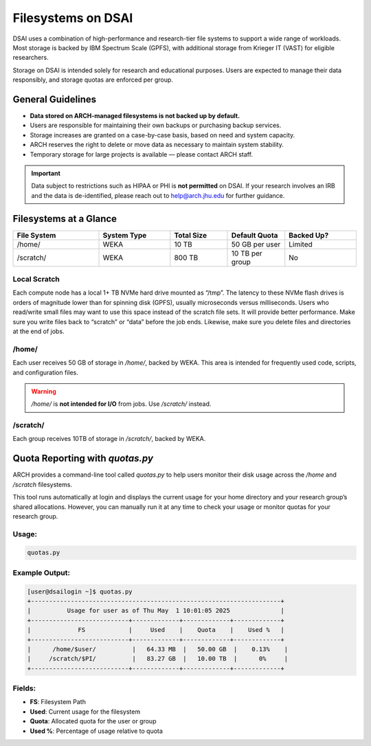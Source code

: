 ####################
Filesystems on DSAI
####################

DSAI uses a combination of high-performance and research-tier file systems to support a wide range of workloads. Most storage is backed by IBM Spectrum Scale (GPFS), with additional storage from Krieger IT (VAST) for eligible researchers.

Storage on DSAI is intended solely for research and educational purposes. Users are expected to manage their data responsibly, and storage quotas are enforced per group.

General Guidelines
******************

- **Data stored on ARCH-managed filesystems is not backed up by default.**
- Users are responsible for maintaining their own backups or purchasing backup services.
- Storage increases are granted on a case-by-case basis, based on need and system capacity.
- ARCH reserves the right to delete or move data as necessary to maintain system stability.
- Temporary storage for large projects is available — please contact ARCH staff.

.. important::
  Data subject to restrictions such as HIPAA or PHI is **not permitted** on DSAI.  
  If your research involves an IRB and the data is de-identified, please reach out to  
  `help@arch.jhu.edu <mailto:help@arch.jhu.edu>`__ for further guidance.


Filesystems at a Glance
***********************

.. list-table:: 
   :header-rows: 1
   :widths: 18 15 12 12 15

   * - File System
     - System Type
     - Total Size
     - Default Quota
     - Backed Up?
   * - /home/
     - WEKA
     - 10 TB
     - 50 GB per user
     - Limited
   * - /scratch/
     - WEKA
     - 800 TB
     - 10 TB per group
     - No


Local Scratch
==============

Each compute node has a local 1+ TB NVMe hard drive mounted as “/tmp”. The latency to these  NVMe flash drives is orders of magnitude lower than for spinning disk  (GPFS), usually microseconds versus milliseconds. Users who read/write small files may want to use this space instead of the scratch file sets. It will provide better performance. Make sure you write files back to “scratch” or “data” before the job ends. Likewise, make sure you delete files and directories at the end of jobs.

/home/
=======

Each user receives 50 GB of storage in `/home/`, backed by WEKA.  
This area is intended for frequently used code, scripts, and configuration files.

.. warning::
   `/home/` is **not intended for I/O** from jobs. Use `/scratch/` instead.

/scratch/
=========

Each group receives 10TB of storage in `/scratch/`, backed by WEKA.

Quota Reporting with `quotas.py`
********************************

ARCH provides a command-line tool called `quotas.py` to help users monitor their disk usage across the `/home` and `/scratch` filesystems.

This tool runs automatically at login and displays the current usage for your home directory and your research group’s shared allocations. However, you can manually run it at any time to check your usage or monitor quotas for your research group.

Usage:
======

.. code-block:: console

   quotas.py

Example Output:
===============

.. code-block:: bash

  [user@dsailogin ~]$ quotas.py
  +---------------------------------------------------------------------+
  |          Usage for user as of Thu May  1 10:01:05 2025              |
  +---------------------------+-------------+-------------+-------------+
  |             FS            |     Used    |    Quota    |    Used %   |
  +---------------------------+-------------+-------------+-------------+
  |      /home/$user/          |   64.33 MB  |   50.00 GB  |    0.13%    |
  |     /scratch/$PI/          |   83.27 GB  |   10.00 TB  |      0%     |
  +---------------------------+-------------+-------------+-------------+

Fields:
=======

- **FS**: Filesystem Path
- **Used**: Current usage for the filesystem
- **Quota**: Allocated quota for the user or group
- **Used %**: Percentage of usage relative to quota